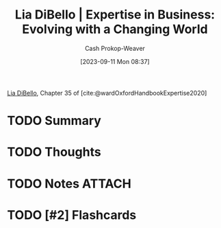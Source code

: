 :PROPERTIES:
:ID:       6b6c9450-4602-4ad1-a07e-656498d1fdb2
:LAST_MODIFIED: [2023-09-11 Mon 14:05]
:END:
#+title: Lia DiBello | Expertise in Business: Evolving with a Changing World
#+hugo_custom_front_matter: :slug "6b6c9450-4602-4ad1-a07e-656498d1fdb2"
#+author: Cash Prokop-Weaver
#+date: [2023-09-11 Mon 08:37]
#+filetags: :hastodo:reference:

[[id:4ad9a72e-29ec-4401-aa0f-d7540dfd2b09][Lia DiBello]], Chapter 35 of [cite:@wardOxfordHandbookExpertise2020]

* TODO Summary
* TODO Thoughts
* TODO Notes :ATTACH:
:PROPERTIES:
:NOTER_DOCUMENT: attachments/6b/6c9450-4602-4ad1-a07e-656498d1fdb2/Lia-DiBello-Expertise-in-Business.pdf
:NOTER_PAGE: 2
:END:
* TODO [#2] Flashcards
#+print_bibliography: